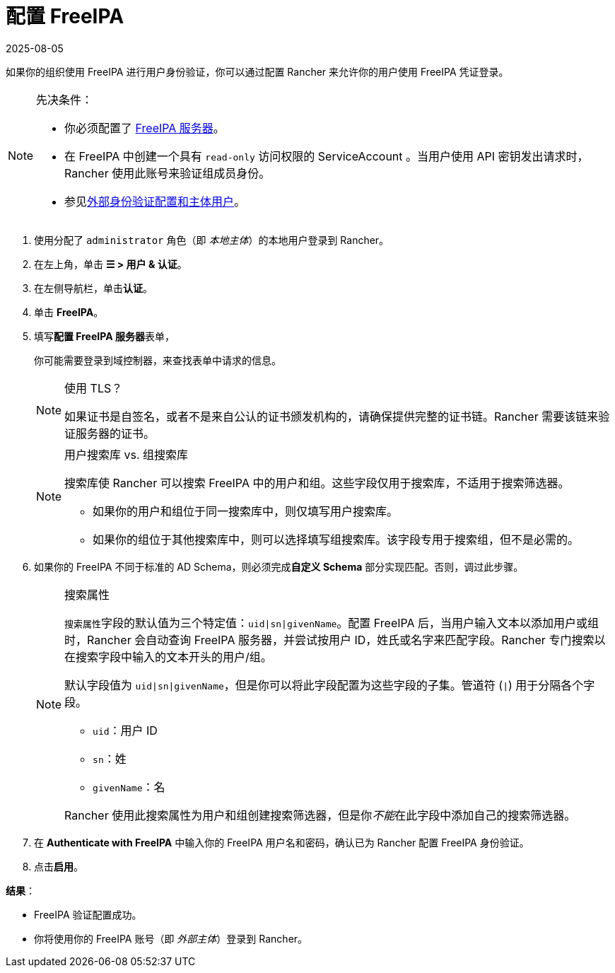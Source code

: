 = 配置 FreeIPA
:revdate: 2025-08-05
:page-revdate: {revdate}

如果你的组织使用 FreeIPA 进行用户身份验证，你可以通过配置 Rancher 来允许你的用户使用 FreeIPA 凭证登录。

[NOTE]
.先决条件：
====

* 你必须配置了 https://www.freeipa.org/[FreeIPA 服务器]。
* 在 FreeIPA 中创建一个具有 `read-only` 访问权限的 ServiceAccount 。当用户使用 API​​ 密钥发出请求时，Rancher 使用此账号来验证组成员身份。
* 参见xref:./authn-and-authz.adoc#_外部认证配置和用户主体[外部身份验证配置和主体用户]。
====


. 使用分配了 `administrator` 角色（即 _本地主体_）的本地用户登录到 Rancher。
. 在左上角，单击 *☰ > 用户 & 认证*。
. 在左侧导航栏，单击**认证**。
. 单击 *FreeIPA*。
. 填写**配置 FreeIPA 服务器**表单，
+
你可能需要登录到域控制器，来查找表单中请求的信息。
+

[NOTE]
.使用 TLS？
====
如果证书是自签名，或者不是来自公认的证书颁发机构的，请确保提供完整的证书链。Rancher 需要该链来验证服务器的证书。
====

+

[NOTE]
.用户搜索库 vs. 组搜索库
====
搜索库使 Rancher 可以搜索 FreeIPA 中的用户和组。这些字段仅用于搜索库，不适用于搜索筛选器。

 ** 如果你的用户和组位于同一搜索库中，则仅填写用户搜索库。
 ** 如果你的组位于其他搜索库中，则可以选择填写组搜索库。该字段专用于搜索组，但不是必需的。
====


. 如果你的 FreeIPA 不同于标准的 AD Schema，则必须完成**自定义 Schema** 部分实现匹配。否则，调过此步骤。
+

[NOTE]
.搜索属性
====
``搜索属性``字段的默认值为三个特定值：`uid|sn|givenName`。配置 FreeIPA 后，当用户输入文本以添加用户或组时，Rancher 会自动查询 FreeIPA 服务器，并尝试按用户 ID，姓氏或名字来匹配字段。Rancher 专门搜索以在搜索字段中输入的文本开头的用户/组。

默认字段值为 `uid|sn|givenName`，但是你可以将此字段配置为这些字段的子集。管道符 (`|`) 用于分隔各个字段。

 ** `uid`：用户 ID
 ** `sn`：姓
 ** `givenName`：名

Rancher 使用此搜索属性为用户和组创建搜索筛选器，但是你__不能__在此字段中添加自己的搜索筛选器。
====


. 在 *Authenticate with FreeIPA* 中输入你的 FreeIPA 用户名和密码，确认已为 Rancher 配置 FreeIPA 身份验证。
. 点击**启用**。

*结果*：

* FreeIPA 验证配置成功。
* 你将使用你的 FreeIPA 账号（即 _外部主体_）登录到 Rancher。
